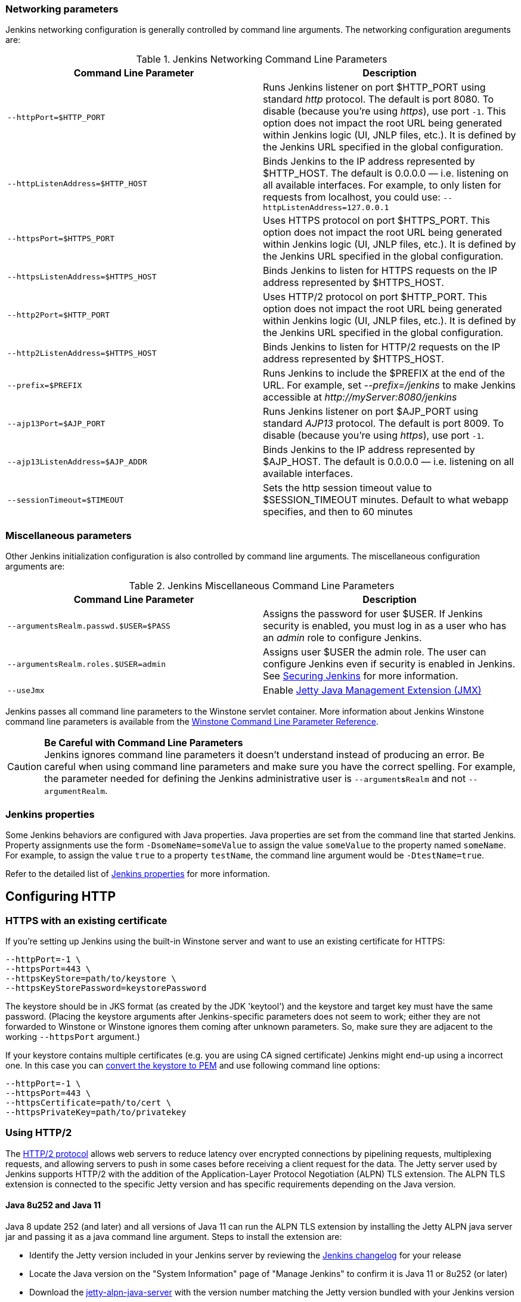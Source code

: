 === Networking parameters

Jenkins networking configuration is generally controlled by command line arguments.
The networking configuration areguments are:

.Jenkins Networking Command Line Parameters
[cols=",",options="header",]
|===
|Command Line Parameter
|Description

|`--httpPort=$HTTP_PORT`
|Runs Jenkins listener on port $HTTP_PORT using standard _http_ protocol.
The default is port 8080.
To disable (because you're using _https_), use port `+-1+`.
This option does not impact the root URL being generated within Jenkins logic (UI, JNLP files, etc.).
It is defined by the Jenkins URL specified in the global configuration.

|`--httpListenAddress=$HTTP_HOST`
|Binds Jenkins to the IP address represented by $HTTP_HOST.
The default is 0.0.0.0 — i.e. listening on all available interfaces.
For example, to only listen for requests from localhost, you could use:
`--httpListenAddress=127.0.0.1`

|`--httpsPort=$HTTPS_PORT`
|Uses HTTPS protocol on port $HTTPS_PORT.
This option does not impact the root URL being generated within Jenkins logic (UI, JNLP files, etc.).
It is defined by the Jenkins URL specified in the global configuration.

|`--httpsListenAddress=$HTTPS_HOST`
|Binds Jenkins to listen for HTTPS requests on the IP address represented by $HTTPS_HOST.

|`--http2Port=$HTTP_PORT`
|Uses HTTP/2 protocol on port $HTTP_PORT.
This option does not impact the root URL being generated within Jenkins logic (UI, JNLP files, etc.).
It is defined by the Jenkins URL specified in the global configuration.

|`--http2ListenAddress=$HTTPS_HOST`
|Binds Jenkins to listen for HTTP/2 requests on the IP address represented by $HTTPS_HOST.

|`--prefix=$PREFIX`
|Runs Jenkins to include the $PREFIX at the end of the URL.
For example, set _--prefix=/jenkins_ to make Jenkins accessible at _\http://myServer:8080/jenkins_

|`--ajp13Port=$AJP_PORT`
|Runs Jenkins listener on port $AJP_PORT using standard _AJP13_ protocol.
The default is port 8009.
To disable (because you're using _https_), use port `+-1+`.

|`--ajp13ListenAddress=$AJP_ADDR`
|Binds Jenkins to the IP address represented by $AJP_HOST.
The default is 0.0.0.0 — i.e. listening on all available interfaces.

|`--sessionTimeout=$TIMEOUT`
|Sets the http session timeout value
to $SESSION_TIMEOUT minutes. Default to what webapp specifies, and then
to 60 minutes
|===

=== Miscellaneous parameters

Other Jenkins initialization configuration is also controlled by command line arguments.
The miscellaneous configuration arguments are:

.Jenkins Miscellaneous Command Line Parameters
[cols=",",options="header",]
|===
|Command Line Parameter
|Description

|`--argumentsRealm.passwd.$USER=$PASS`
|Assigns the password for user $USER.
If Jenkins security is enabled, you must log in as a user who has an _admin_ role to configure Jenkins.

|`--argumentsRealm.roles.$USER=admin`
|Assigns user $USER the admin  role.
The user can configure Jenkins even if security is enabled in Jenkins.
See link:/doc/book/system-administration/security/[Securing Jenkins] for more information.

|`--useJmx`
|Enable link:https://www.eclipse.org/jetty/documentation/current/jmx-chapter.html[Jetty Java Management Extension (JMX)]
|===

Jenkins passes all command line parameters to the Winstone servlet container.
More information about Jenkins Winstone command line parameters is available from the
link:https://github.com/jenkinsci/winstone#command-line-options[Winstone Command Line Parameter Reference].

CAUTION: *Be Careful with Command Line Parameters* +
Jenkins ignores command line parameters it doesn't understand instead of
producing an error. Be careful when using command line parameters and
make sure you have the correct spelling. For example, the parameter
needed for defining the Jenkins administrative user is
`--argument**s**Realm` and not `--argumentRealm`.

=== Jenkins properties

Some Jenkins behaviors are configured with Java properties.
Java properties are set from the command line that started Jenkins.
Property assignments use the form `-DsomeName=someValue` to assign the value `someValue` to the property named `someName`.
For example, to assign the value `true` to a property `testName`, the command line argument would be `-DtestName=true`.

Refer to the detailed list of link:/doc/book/managing/system-properties/#Featurescontrolledbysystemproperties-PropertiesinJenkinsCore[Jenkins properties] for more information.

== Configuring HTTP

=== HTTPS with an existing certificate

If you're setting up Jenkins using the built-in Winstone server and want
to use an existing certificate for HTTPS:

[source,bash]
----
--httpPort=-1 \
--httpsPort=443 \
--httpsKeyStore=path/to/keystore \
--httpsKeyStorePassword=keystorePassword
----

The keystore should be in JKS format (as created by the JDK 'keytool')
and the keystore and target key must have the same password. (Placing
the keystore arguments after Jenkins-specific parameters does not seem
to work; either they are not forwarded to Winstone or Winstone ignores
them coming after unknown parameters. So, make sure they are adjacent to
the working `+--httpsPort+` argument.)

If your keystore contains multiple certificates (e.g. you are using CA
signed certificate) Jenkins might end-up using a incorrect one. In this
case you can
http://stackoverflow.com/questions/7528944/convert-ca-signed-jks-keystore-to-pem[convert
the keystore to PEM] and use following command line options:

[source,bash]
----
--httpPort=-1 \
--httpsPort=443 \
--httpsCertificate=path/to/cert \
--httpsPrivateKey=path/to/privatekey
----

=== Using HTTP/2

The link:https://tools.ietf.org/html/rfc7540[HTTP/2 protocol] allows web servers to reduce latency over encrypted connections by pipelining requests, multiplexing requests, and allowing servers to push in some cases before receiving a client request for the data.
The Jetty server used by Jenkins supports HTTP/2 with the addition of the Application-Layer Protocol Negotiation (ALPN) TLS extension.
The ALPN TLS extension is connected to the specific Jetty version and has specific requirements depending on the Java version.

==== Java 8u252 and Java 11

Java 8 update 252 (and later) and all versions of Java 11 can run the ALPN TLS extension by installing the Jetty ALPN java server jar and passing it as a java command line argument.
Steps to install the extension are:

* Identify the Jetty version included in your Jenkins server by reviewing the link:/changelog/[Jenkins changelog] for your release
* Locate the Java version on the "System Information" page of "Manage Jenkins" to confirm it is Java 11 or 8u252 (or later)
* Download the link:https://mvnrepository.com/artifact/org.eclipse.jetty/jetty-alpn-java-server[jetty-alpn-java-server] with the version number matching the Jetty version bundled with your Jenkins version
* Place the jetty-alpn-java-server.jar file in a directory accessible to the JVM
* Add `--extraLibFolder=/path/to/extra/lib/folder` to the Java command line arguments that start Jenkins

[source,bash]
----
java --extraLibFolder=/opt/java/jetty-alpn-java-server-9.4.27.v20200227.jar \
    -jar target/jenkins.war \
    --http2Port=9090
----

==== Java 8u242 and earlier

Java 8 update 242 (and earlier) can run the ALPN TLS extension by installing the Jetty ALPN java server jar into the Java boot classpath.
Steps to install the extension are:

* Identify the Jetty version included in your Jenkins server by reviewing the link:/changelog/[Jenkins changelog] for your release
* Locate the Java version on the "System Information" page of "Manage Jenkins" to confirm that it is 8u242 or earlier
* Download the link:https://mvnrepository.com/artifact/org.eclipse.jetty/jetty-alpn-java-server[jetty-alpn-java-server] with the version number matching the Jetty version bundled with your Jenkins version
* Place the jetty-alpn-java-server.jar file in a directory accessible to the JVM
* Add jetty-alpn-java-server.jar to the JVM boot classpath by adding `-Xbootclasspath/p:/path/to/jetty-alpn-java-server.jar` to the Java command line arguments that start Jenkins

[source,bash]
----
java -Xbootclasspath/p:/opt/java/jetty-alpn-java-server-9.4.27.v20200227.jar \
    -jar target/jenkins.war \
    --http2Port=9090
----

=== HTTPS certificates with Windows

These instructions use a stock Jenkins installation on Windows Server.
The instructions assume a certificate signed by a Certificate Authority such as Digicert.
If you are making your own certificate skip steps 3, 4, and 5.

This process utilizes Java's keytool.
Use the Java `keytool` included with your Java installation.

*Step 1*: Create a new keystore on your server. This will place a
'keystore' file in your current directory.

[source]
----
C:\>keytool -genkeypair -keysize 2048 -keyalg RSA -alias jenkins -keystore keystore
Enter keystore password:
Re-enter new password:
What is your first and last name?
[Unknown]: server.example.com
What is the name of your organizational unit?
[Unknown]: A Unit
What is the name of your organization?
[Unknown]: A Company
What is the name of your City or Locality?
[Unknown]: A City
What is the name of your State or Province?
[Unknown]: A State
What is the two-letter country code for this unit?
[Unknown]: US
Is CN=server.example.com, OU=A Unit, O=A Company, L=A City, ST=A State, C=US correct?
[no]: yes

Enter key password for <jenkins>
(RETURN if same as keystore password):
----

*Step 2*: Verify the keystore was created (your fingerprint will vary)

[source]
----
C:\>keytool -list -keystore keystore
Enter keystore password:

Keystore type: JKS
Keystore provider: SUN

Your keystore contains 1 entry

jenkins, May 6, 2015, PrivateKeyEntry,
Certificate fingerprint (SHA1): AA:AA:AA:AA:AA:AA:AA:AA:AA:AA ...
----

*Step 3*: Create the certificate request.  This will create a
'certreq.csr' file in your current directory.

[source]
----
C:\>keytool -certreq -alias jenkins -keyalg RSA ^
-file certreq.csr ^
-ext SAN=dns:server-name,dns:server-name.your.company.com ^
-keystore keystore
Enter keystore password:
----

*Step 4*: Use the contents of the `+certreq.csr+` file to generate a
certificate from your certificate provider. Request a SHA-1 certificate
(SHA-2 is untested but will likely work). If using DigiCert, download
the resulting certificate as Other format  "a .p7b bundle of all the
certs in a .p7b file".

*Step 5*: Add the resulting .p7b into the keystore you created above.

[source]
----
C:\>keytool -import ^
-alias jenkins ^
-trustcacerts ^
-file response_from_digicert.p7b ^
-keystore keystore
Enter keystore password:
Certificate reply was installed in keystore
----

*Step 6*: Copy the 'keystore' file to your Jenkins secrets directory. On a
stock installation, this will be at

[source]
----
C:\Program Files (x86)\Jenkins\secrets
----

*Step 7*: Modify the <arguments> section of your
`+C:\Program Files (x86)\Jenkins\jenkins.xml+` file to reflect the new
certificate. Note: This example disables http via `+--httpPort=-1+` and
places the server on `+8443+` via `+--httpsPort=8443+`.

[source,xml]
----
<arguments>
  -Xrs
  -Xmx256m
  -Dhudson.lifecycle=hudson.lifecycle.WindowsServiceLifecycle
  -jar "%BASE%\jenkins.war"
  --httpPort=-1
  --httpsPort=8443
  --httpsKeyStore="%BASE%\secrets\keystore"
  --httpsKeyStorePassword=your.password.here
</arguments>
----

*Step 8*: Restart the jenkins service to initialize the new configuration.

[source]
----
net stop jenkins
net start jenkins
----

*Step 9*: After 30-60 seconds, Jenkins will have completed the startup
process and you should be able to access the website at _\https://server.example.com:8443_.
Verify the certificate looks good via your browser's tools.
If the service terminates immediately, there's an error somewhere in your configuration.
Useful error information can be found in:

[source]
----
C:\Program Files (x86)\Jenkins\jenkins.err.log
C:\Program Files (x86)\Jenkins\jenkins.out.log
----
